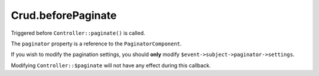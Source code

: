 Crud.beforePaginate
^^^^^^^^^^^^^^^^^^^

Triggered before ``Controller::paginate()`` is called.

The ``paginator`` property is a reference to the ``PaginatorComponent``.

If you wish to modify the pagination settings, you should **only** modify ``$event->subject->paginator->settings``.

Modifying ``Controller::$paginate`` will not have any effect during this callback.
